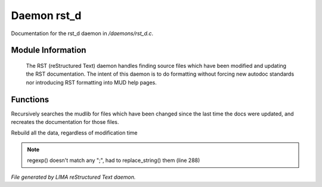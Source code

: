 *************
Daemon rst_d
*************

Documentation for the rst_d daemon in */daemons/rst_d.c*.

Module Information
==================

 The RST (reStructured Text) daemon handles finding source files which have been modified and
 updating the RST documentation. The intent of this daemon is to do formatting without forcing
 new autodoc standards nor introducing RST formatting into MUD help pages.

Functions
=========



.. c:function:: void scan_mudlib()


Recursively searches the mudlib for files which have been changed
since the last time the docs were updated, and recreates the documentation
for those files.



.. c:function:: void complete_rebuild()


Rebuild all the data, regardless of modification time

.. note:: regexp() doesn't match any ";", had to replace_string() them (line 288)

*File generated by LIMA reStructured Text daemon.*
